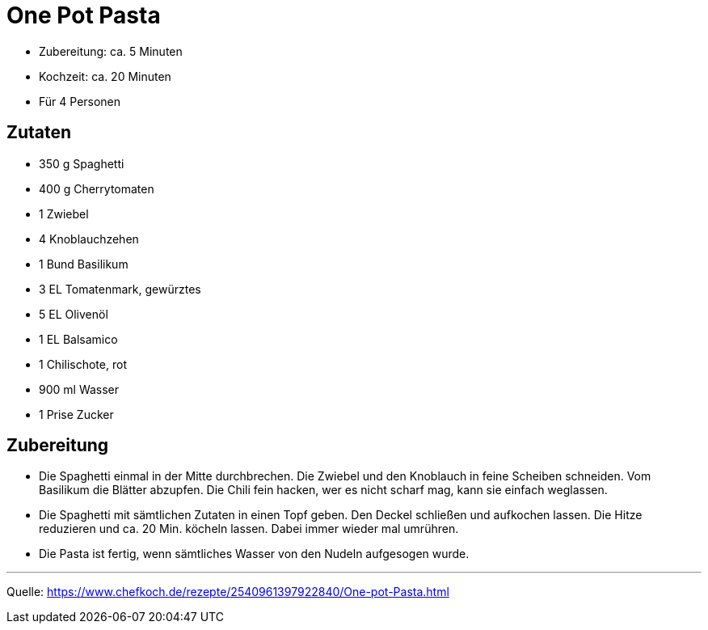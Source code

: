 = One Pot Pasta


* Zubereitung: ca. 5 Minuten
* Kochzeit: ca. 20 Minuten
* Für 4 Personen

== Zutaten

- 350 g	Spaghetti
- 400 g	Cherrytomaten
- 1	Zwiebel
- 4	Knoblauchzehen
- 1 Bund Basilikum
- 3 EL Tomatenmark, gewürztes
- 5 EL Olivenöl
- 1 EL Balsamico
- 1 Chilischote, rot
- 900 ml Wasser
- 1 Prise Zucker

== Zubereitung

- Die Spaghetti einmal in der Mitte durchbrechen. Die Zwiebel und den Knoblauch in feine Scheiben schneiden. Vom Basilikum die Blätter abzupfen. Die Chili fein hacken, wer es nicht scharf mag, kann sie einfach weglassen.

- Die Spaghetti mit sämtlichen Zutaten in einen Topf geben. Den Deckel schließen und aufkochen lassen. Die Hitze reduzieren und ca. 20 Min. köcheln lassen. Dabei immer wieder mal umrühren.

- Die Pasta ist fertig, wenn sämtliches Wasser von den Nudeln aufgesogen wurde.

---

Quelle: https://www.chefkoch.de/rezepte/2540961397922840/One-pot-Pasta.html
